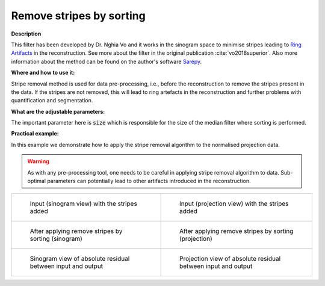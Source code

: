 .. _method_remove_stripe_based_sorting:

Remove stripes by sorting
^^^^^^^^^^^^^^^^^^^^^^^^^^

**Description**

This filter has been developed by Dr. Nghia Vo and it works in the sinogram space to minimise stripes leading to `Ring Artifacts <https://radiopaedia.org/articles/ring-artifact-2?lang=gb>`_ in the reconstruction. See more about the filter in the original publication :cite:`vo2018superior`.
Also more information about the method can be found on the author's software `Sarepy <https://sarepy.readthedocs.io/>`_.

**Where and how to use it:**

Stripe removal method is used for data pre-processing, i.e., before the reconstruction to remove the stripes present in the data. If the stripes are not removed,
this will lead to ring artefacts in the reconstruction and further problems with quantification and segmentation.

**What are the adjustable parameters:**

The important parameter here is :code:`size` which is responsible for the size of the median filter where sorting is performed.

**Practical example:**

In this example we demonstrate how to apply the stripe removal algorithm to the normalised projection data.

.. warning:: As with any pre-processing tool, one needs to be careful in applying stripe removal algorithm to data. Sub-optimal parameters can potentially lead to other artifacts introduced in the reconstruction.
.. list-table::


    * - .. figure:: ../../../_static/auto_images_methods/data_stripes_added_sino.png

           Input (sinogram view) with the stripes added

      - .. figure:: ../../../_static/auto_images_methods/data_stripes_added_proj.png

           Input (projection view) with the stripes added

    * - .. figure:: ../../../_static/auto_images_methods/remove_stripe_based_sorting_sino.png

           After applying remove stripes by sorting (sinogram)

      - .. figure:: ../../../_static/auto_images_methods/remove_stripe_based_sorting_proj.png

           After applying remove stripes by sorting (projection)

    * - .. figure:: ../../../_static/auto_images_methods/remove_stripe_based_sorting_res_sino.png

           Sinogram view of absolute residual between input and output

      - .. figure:: ../../../_static/auto_images_methods/remove_stripe_based_sorting_res_proj.png

           Projection view of absolute residual between input and output




